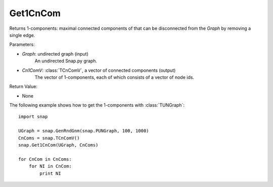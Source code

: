 Get1CnCom
'''''''''''

.. function:: Get1CnCom(Graph, Cn1ComV)

Returns 1-components: maximal connected components of that can be disconnected from the *Graph* by removing a single edge.

Parameters:

- *Graph*: undirected graph (input)
    An undirected Snap.py graph.

- *Cn1ComV*: :class:`TCnComV`, a vector of connected components (output)
    The vector of 1-components, each of which consists of a vector of node ids.

Return Value:

- None


The following example shows how to get the 1-components with
:class:`TUNGraph`::

    import snap

    UGraph = snap.GenRndGnm(snap.PUNGraph, 100, 1000)
    CnComs = snap.TCnComV()
    snap.Get1CnCom(UGraph, CnComs)

    for CnCom in CnComs:
        for NI in CnCom:
            print NI
